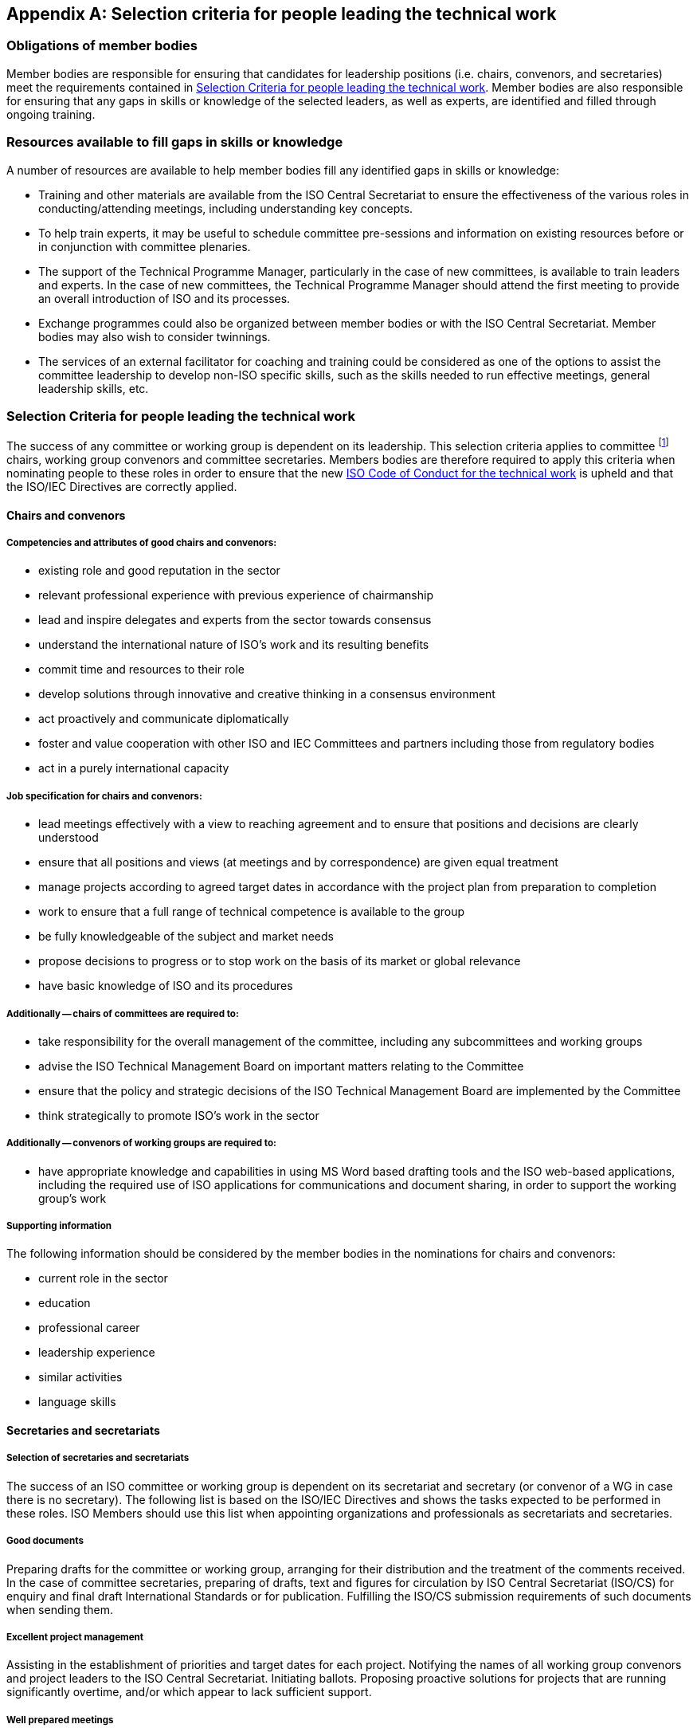 
[[_idTextAnchor634]]
[appendix]
== Selection criteria for people leading the technical work

[[_idTextAnchor635]]
=== Obligations of member bodies

Member bodies are responsible for ensuring that candidates for leadership positions (i.e. chairs, convenors, and secretaries) meet the requirements contained in <<_idTextAnchor637>>. Member bodies are also responsible for ensuring that any gaps in skills or knowledge of the selected leaders, as well as experts, are identified and filled through ongoing training.


[[_idTextAnchor636]]
=== Resources available to fill gaps in skills or knowledge

A number of resources are available to help member bodies fill any identified gaps in skills or knowledge:

* Training and other materials are available from the ISO Central Secretariat to ensure the effectiveness of the various roles in conducting/attending meetings, including understanding key concepts.

* To help train experts, it may be useful to schedule committee pre-sessions and information on existing resources before or in conjunction with committee plenaries.

* The support of the Technical Programme Manager, particularly in the case of new committees, is available to train leaders and experts. In the case of new committees, the Technical Programme Manager should attend the first meeting to provide an overall introduction of ISO and its processes.

* Exchange programmes could also be organized between member bodies or with the ISO Central Secretariat. Member bodies may also wish to consider twinnings.

* The services of an external facilitator for coaching and training could be considered as one of the options to assist the committee leadership to develop non-ISO specific skills, such as the skills needed to run effective meetings, general leadership skills, etc.


[[_idTextAnchor637]]
=== Selection Criteria for people leading the technical work

The success of any committee or working group is dependent on its leadership. This selection criteria applies to committee footnote:[Technical Committees, Subcommittees, Project Committees.] chairs, working group convenors and committee secretaries. Members bodies are therefore required to apply this criteria when nominating people to these roles in order to ensure that the new https://www.iso.org/iso/standards_development/governance_of_technical_work.htm[ISO Code of Conduct for the technical work] is upheld and that the ISO/IEC Directives are correctly applied.


[[_idTextAnchor638]]
==== Chairs and convenors

[[_idTextAnchor639]]
===== Competencies and attributes of good chairs and convenors:

* existing role and good reputation in the sector
* relevant professional experience with previous experience of chairmanship
* lead and inspire delegates and experts from the sector towards consensus
* understand the international nature of ISO's work and its resulting benefits
* commit time and resources to their role
* develop solutions through innovative and creative thinking in a consensus environment
* act proactively and communicate diplomatically
* foster and value cooperation with other ISO and IEC Committees and partners including those from regulatory bodies
* act in a purely international capacity


[[_idTextAnchor640]]
===== Job specification for chairs and convenors:

* lead meetings effectively with a view to reaching agreement and to ensure that positions and decisions are clearly understood
* ensure that all positions and views (at meetings and by correspondence) are given equal treatment
* manage projects according to agreed target dates in accordance with the project plan from preparation to completion
* work to ensure that a full range of technical competence is available to the group
* be fully knowledgeable of the subject and market needs
* propose decisions to progress or to stop work on the basis of its market or global relevance
* have basic knowledge of ISO and its procedures


[[_idTextAnchor641]]
===== Additionally -- chairs of committees are required to:

* take responsibility for the overall management of the committee, including any subcommittees and working groups
* advise the ISO Technical Management Board on important matters relating to the Committee
* ensure that the policy and strategic decisions of the ISO Technical Management Board are implemented by the Committee
* think strategically to promote ISO's work in the sector


[[_idTextAnchor642]]
===== Additionally -- convenors of working groups are required to:

* have appropriate knowledge and capabilities in using MS Word based drafting tools and the ISO web-based applications, including the required use of ISO applications for communications and document sharing, in order to support the working group's work


[[_idTextAnchor643]]
===== Supporting information

The following information should be considered by the member bodies in the nominations for chairs and convenors:

* current role in the sector
* education
* professional career
* leadership experience
* similar activities
* language skills


[[_idTextAnchor644]]
==== Secretaries and secretariats

[[_idTextAnchor645]]
===== Selection of secretaries and secretariats

The success of an ISO committee or working group is dependent on its secretariat and secretary (or convenor of a WG in case there is no secretary). The following list is based on the ISO/IEC Directives and shows the tasks expected to be performed in these roles. ISO Members should use this list when appointing organizations and professionals as secretariats and secretaries.


[[_idTextAnchor646]]
===== Good documents

Preparing drafts for the committee or working group, arranging for their distribution and the treatment of the comments received. In the case of committee secretaries, preparing of drafts, text and figures for circulation by ISO Central Secretariat (ISO/CS) for enquiry and final draft International Standards or for publication. Fulfilling the ISO/CS submission requirements of such documents when sending them.


[[_idTextAnchor647]]
===== Excellent project management

Assisting in the establishment of priorities and target dates for each project. Notifying the names of all working group convenors and project leaders to the ISO Central Secretariat. Initiating ballots. Proposing proactive solutions for projects that are running significantly overtime, and/or which appear to lack sufficient support.


[[_idTextAnchor648]]
===== Well prepared meetings

Establishing the agenda and arranging for its distribution as well as the distribution of all documents on the agenda, including reports of working groups, and indicating all other documents which are necessary for discussion during the meeting. Recording the decisions taken in a meeting and making these decisions available in writing for confirmation in the meeting. Preparing the minutes of meetings to be circulated within 4 weeks after the meeting.


[[_idTextAnchor649]]
===== Good advice on ISO processes

Providing advice to the chair, project leaders, and convenors on the ISO/IEC Directives and in particular the procedures associated with the progression of projects. Contacting any subcommittees and working group regarding their activities.


[[_idTextAnchor650]]
===== Connecting and networking

Working in close liaison with the chair of the committee or convenor of the working group. Maintaining close contact with the ISO Central Secretariat and with the members of the committee or working group regarding its activities. Maintaining close contact with the secretary of any parent committee.


[[_idTextAnchor651]]
===== Proactive follow up of actions

Ensuring that all actions agreed at meetings or by correspondence are completed on time and in a transparent manner.


[[_idTextAnchor652]]
===== Good with IT

Have appropriate knowledge and capabilities in using MS Word based drafting tools and the ISO web-based applications, including the required use of ISO applications for communications and document sharing, in order to support the committtee's work.


[[_idTextAnchor653]]
===== Supporting Information

The following information should be considered by the member body when appointing secretaries:

* education
* professional career
* experience in standardization work
* participation in training programmes on standardization
* experience with ISO's IT tools and IT infrastructure
* language skills
